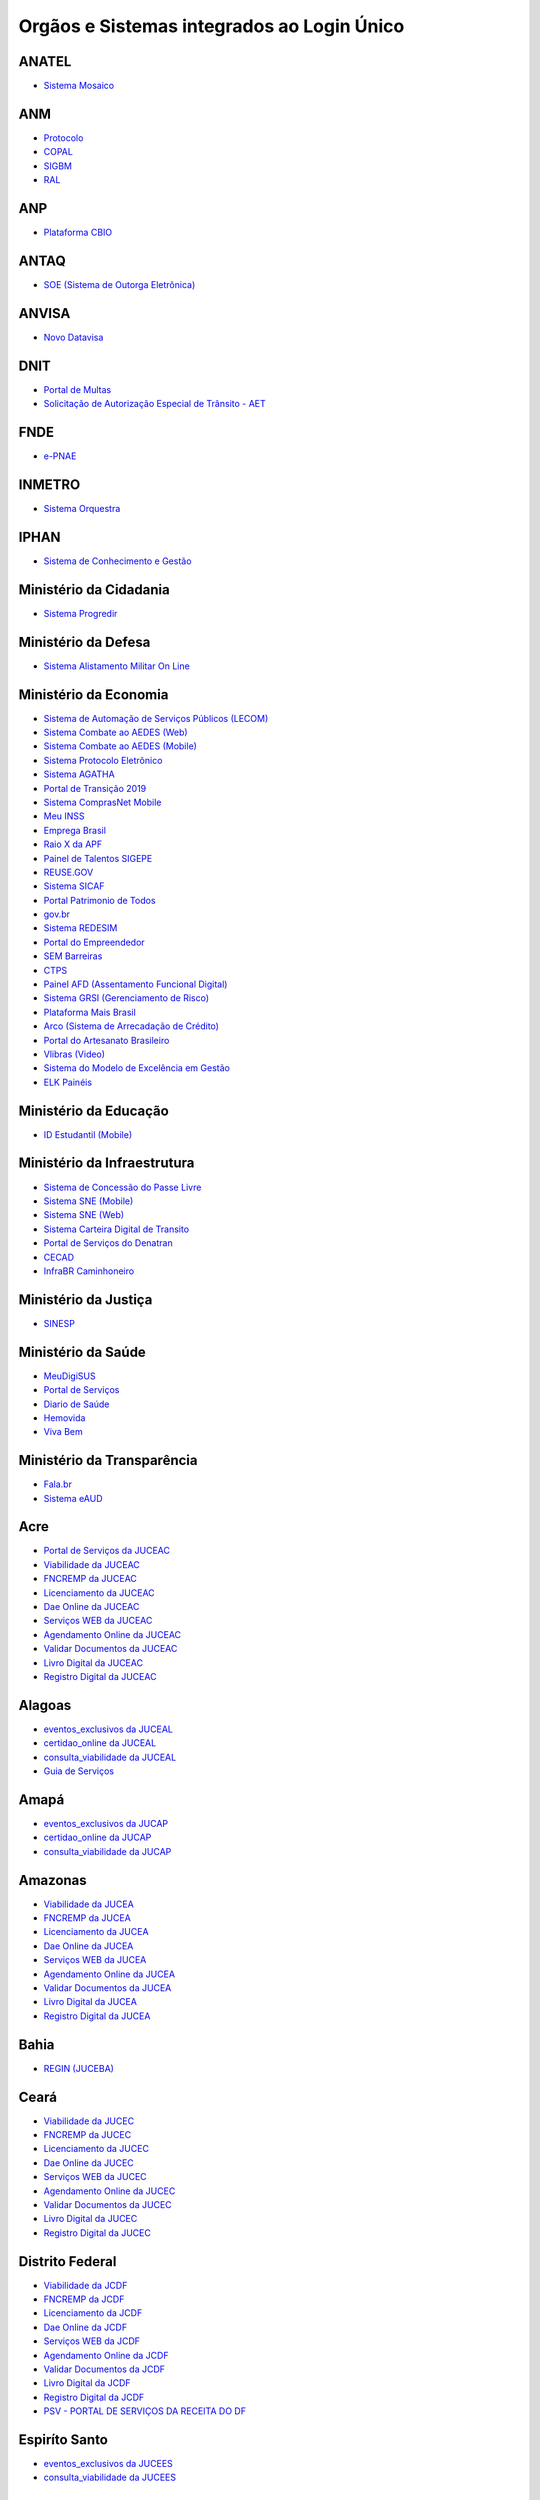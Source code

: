 ﻿Orgãos e Sistemas integrados ao Login Único 
===========================================

ANATEL
------

- `Sistema Mosaico`_ |site externo|

ANM
---

- `Protocolo`_ |site externo| 
- `COPAL`_ |site externo|
- `SIGBM`_ |site externo|
- `RAL`_ |site externo|

ANP
---

- `Plataforma CBIO`_ |site externo|

ANTAQ
-----

- `SOE (Sistema de Outorga Eletrônica)`_ |site externo|

ANVISA
------

- `Novo Datavisa`_ |site externo|

DNIT
----

- `Portal de Multas`_ |site externo|
- `Solicitação de Autorização Especial de Trânsito - AET`_ |site externo| 

FNDE
----

- `e-PNAE`_ |site externo|

INMETRO
-------

- `Sistema Orquestra`_ |site externo|

IPHAN
-----

- `Sistema de Conhecimento e Gestão`_ |site externo|

Ministério da Cidadania
-----------------------

- `Sistema Progredir`_ |site externo|

Ministério da Defesa
--------------------

- `Sistema Alistamento Militar On Line`_ |site externo|

Ministério da Economia
----------------------

- `Sistema de Automação de Serviços Públicos (LECOM)`_ |site externo|
- `Sistema Combate ao AEDES (Web)`_ |site externo|
- `Sistema Combate ao AEDES (Mobile)`_ |site externo|
- `Sistema Protocolo Eletrônico`_ |site externo|
- `Sistema AGATHA`_ |site externo|
- `Portal de Transição 2019`_ |site externo|
- `Sistema ComprasNet Mobile`_ |site externo|
- `Meu INSS`_ |site externo|
- `Emprega Brasil`_ |site externo|
- `Raio X da APF`_ |site externo|
- `Painel de Talentos SIGEPE`_ |site externo|
- `REUSE.GOV`_ |site externo|
- `Sistema SICAF`_ |site externo|
- `Portal Patrimonio de Todos`_ |site externo|
- `gov.br`_ |site externo|
- `Sistema REDESIM`_ |site externo|
- `Portal do Empreendedor`_  |site externo|
- `SEM Barreiras`_ |site externo|
- `CTPS`_ |site externo|
- `Painel AFD (Assentamento Funcional Digital)`_ |site externo|
- `Sistema GRSI (Gerenciamento de Risco)`_ |site externo|
- `Plataforma Mais Brasil`_ |site externo|
- `Arco (Sistema de Arrecadação de Crédito)`_ |site externo|
- `Portal do Artesanato Brasileiro`_ |site externo|
- `Vlibras (Video)`_ |site externo|
- `Sistema do Modelo de Excelência em Gestão`_ |site externo|
- `ELK Painéis`_ |site externo|

Ministério da Educação
----------------------

- `ID Estudantil (Mobile)`_ |site externo|

Ministério da Infraestrutura
----------------------------

- `Sistema de Concessão do Passe Livre`_ |site externo|
- `Sistema SNE  (Mobile)`_ |site externo|
- `Sistema SNE (Web)`_ |site externo|
- `Sistema Carteira Digital de Transito`_ |site externo|
- `Portal de Serviços do Denatran`_ |site externo|
- `CECAD`_ |site externo|
- `InfraBR Caminhoneiro`_ |site externo|
.. - `SGA (Sistema de Agenda)`_ |site externo|

Ministério da Justiça
---------------------

- `SINESP`_ |site externo|

Ministério da Saúde
-------------------

- `MeuDigiSUS`_ |site externo|
- `Portal de Serviços`_ |site externo|
- `Diario de Saúde`_ |site externo|
- `Hemovida`_ |site externo|
- `Viva Bem`_ |site externo|

Ministério da Transparência
---------------------------

- `Fala.br`_ |site externo|
- `Sistema eAUD`_ |site externo|

Acre
--------------

- `Portal de Serviços da JUCEAC`_ |site externo| 
- `Viabilidade da JUCEAC`_ |site externo|
- `FNCREMP da JUCEAC`_ |site externo|
- `Licenciamento da JUCEAC`_ |site externo|
- `Dae Online da JUCEAC`_ |site externo|
- `Serviços WEB da JUCEAC`_ |site externo|
- `Agendamento Online da JUCEAC`_ |site externo|
- `Validar Documentos da JUCEAC`_ |site externo|
- `Livro Digital da JUCEAC`_ |site externo|
- `Registro Digital da JUCEAC`_ |site externo|

Alagoas
-----------------

- `eventos_exclusivos da JUCEAL`_ |site externo|
- `certidao_online da JUCEAL`_ |site externo|
- `consulta_viabilidade da JUCEAL`_ |site externo|
- `Guia de Serviços`_ |site externo|

Amapá
---------------

- `eventos_exclusivos da JUCAP`_ |site externo|
- `certidao_online da JUCAP`_ |site externo|
- `consulta_viabilidade da JUCAP`_ |site externo| 

Amazonas
------------------

- `Viabilidade da JUCEA`_ |site externo|
- `FNCREMP da JUCEA`_ |site externo|
- `Licenciamento da JUCEA`_ |site externo|
- `Dae Online da JUCEA`_ |site externo|
- `Serviços WEB da JUCEA`_ |site externo|
- `Agendamento Online da JUCEA`_ |site externo|
- `Validar Documentos da JUCEA`_ |site externo|
- `Livro Digital da JUCEA`_ |site externo|
- `Registro Digital da JUCEA`_ |site externo|

Bahia
---------------

- `REGIN (JUCEBA)`_ |site externo| 

Ceará
---------------

- `Viabilidade da JUCEC`_ |site externo|
- `FNCREMP da JUCEC`_ |site externo|
- `Licenciamento da JUCEC`_ |site externo|
- `Dae Online da JUCEC`_ |site externo|
- `Serviços WEB da JUCEC`_ |site externo|
- `Agendamento Online da JUCEC`_ |site externo|
- `Validar Documentos da JUCEC`_ |site externo|
- `Livro Digital da JUCEC`_ |site externo|
- `Registro Digital da JUCEC`_ |site externo|

Distrito Federal
--------------------------

- `Viabilidade da JCDF`_ |site externo|
- `FNCREMP da JCDF`_ |site externo|
- `Licenciamento da JCDF`_ |site externo|
- `Dae Online da JCDF`_ |site externo|
- `Serviços WEB da JCDF`_ |site externo|
- `Agendamento Online da JCDF`_ |site externo|
- `Validar Documentos da JCDF`_ |site externo|
- `Livro Digital da JCDF`_ |site externo|
- `Registro Digital da JCDF`_ |site externo|
- `PSV - PORTAL DE SERVIÇOS DA  RECEITA DO DF`_ |site externo|	

Espiríto Santo
------------------------

- `eventos_exclusivos da JUCEES`_ |site externo|
- `consulta_viabilidade da JUCEES`_ |site externo|

Goias
---------------

- `eventos_exclusivos da JUCEG`_ |site externo|
- `consulta_viabilidade da JUCEG`_ |site externo|  

Maranhão
------------------

- `eventos_exclusivos da JUCEMA`_ |site externo|
- `certidao_online da JUCEMA`_ |site externo|
- `consulta_viabilidade da JUCEMA`_ |site externo| 

Mato Grosso
---------------------

- `Viabilidade da JUCEMAT`_ |site externo|
- `FNCREMP da JUCEMAT`_ |site externo|
- `Licenciamento da JUCEMAT`_ |site externo|
- `Dae Online da JUCEMAT`_ |site externo|
- `Serviços WEB da JUCEMAT`_ |site externo|
- `Agendamento Online da JUCEMAT`_ |site externo|
- `Validar Documentos da JUCEMAT`_ |site externo|
- `Livro Digital da JUCEMAT`_ |site externo|
- `Registro Digital da JUCEMAT`_ |site externo|

Mato Grosso do Sul
----------------------------

- `Viabilidade da JUCEMS`_ |site externo|
- `FNCREMP da JUCEMS`_ |site externo|
- `Licenciamento da JUCEMS`_ |site externo|
- `Dae Online da JUCEMS`_ |site externo|
- `Serviços WEB da JUCEMS`_ |site externo|
- `Agendamento Online da JUCEMS`_ |site externo|
- `Validar Documentos da JUCEMS`_ |site externo|
- `Livro Digital da JUCEMS`_ |site externo|
- `Registro Digital da JUCEMS`_ |site externo|

Minas Gerais
----------------------

- `Aplicativo MG app`_ |site externo|   
- `Sistema de Segurança Corporativo`_ |site externo|
- `Portal de Serviços da JUCEMG`_ |site externo| 
- `Viabilidade da JUCEMG`_ |site externo|
- `FNCREMP da JUCEMG`_ |site externo|
- `Licenciamento da JUCEMG`_ |site externo|
- `Dae Online da JUCEMG`_ |site externo|
- `Serviços WEB da JUCEMG`_ |site externo|
- `Agendamento Online da JUCEMG`_ |site externo|
- `Validar Documentos da JUCEMG`_ |site externo|
- `Livro Digital da JUCEMG`_ |site externo|
- `Registro Digital da JUCEMG`_ |site externo|

Pará
--------------

- `REGIN (JUCEPA)`_ |site externo| 

Paraíba
-----------------

- `eventos_exclusivos da JUCEPB`_ |site externo|
- `certidao_online da JUCEPB`_ |site externo|
- `consulta_viabilidade da JUCEPB`_ |site externo|

Paraná
-----------------

- `eventos_exclusivos da JUCEPAR`_ |site externo|
- `consulta_viabilidade da JUCEPAR`_ |site externo|

Pernambuco
--------------------

- `REGIN (JUCEPE)`_ |site externo| 

Piauí
--------------------

- `eventos_exclusivos da JUCEPI`_ |site externo|
- `certidao_online da JUCEPI`_ |site externo|
- `consulta_viabilidade da JUCEPI`_ |site externo| 

Rio de Janeiro 
------------------------

- `REGIN (RCPJ)`_ |site externo|
- `Portal JUCERJA`_ |site externo|

Rio Grande do Sul 
---------------------------

- `Viabilidade da JUCISRS`_ |site externo|
- `FNCREMP da JUCISRS`_ |site externo|
- `Licenciamento da JUCISRS`_ |site externo|
- `Dae Online da JUCISRS`_ |site externo|
- `Serviços WEB da JUCISRS`_ |site externo|
- `Agendamento Online da JUCISRS`_ |site externo|
- `Validar Documentos da JUCISRS`_ |site externo|
- `Livro Digital da JUCISRS`_ |site externo|
- `Registro Digital da JUCISRS`_ |site externo|
- `Acesso Poa`_ |site externo|
- `Login Cidadão`_ |site externo|

Rio Grande do Norte
-----------------------------

- `eventos_exclusivos da JUCERN`_ |site externo|
- `certidao_online da JUCERN`_ |site externo|
- `consulta_viabilidade da JUCERN`_ |site externo|

Rondônia
-------------------

- `eventos_exclusivos da JUCER`_ |site externo|
- `certidao_online da JUCER`_ |site externo|
- `consulta_viabilidade da JUCER`_ |site externo|

Roraima 
-----------------

- `Viabilidade da JUCERR`_ |site externo|
- `FNCREMP da JUCERR`_ |site externo|
- `Licenciamento da JUCERR`_ |site externo|
- `Dae Online da JUCERR`_ |site externo|
- `Serviços WEB da JUCERR`_ |site externo|
- `Agendamento Online da JUCERR`_ |site externo|
- `Validar Documentos da JUCERR`_ |site externo|
- `Livro Digital da JUCERR`_ |site externo|
- `Registro Digital da JUCERR`_ |site externo|

Santa Catarina
---------------------

- `Sistema ADM (Município de Blumenau)`_ |site externo|
- `ESIC (Município de Blumenau)`_ |site externo|
- `REGIN (JUCESC)`_ |site externo|
- `SC Digital`_ |site externo|
- `CIGA Coletor`_ |site externo|

São Paulo
---------

- `Portal Integrador RedesimSP`_ |site externo|
- `RLE - Sistema de Registro e Licenciamento de Empresas`_ |site externo|    

Sergipe
-----------------

- `eventos_exclusivos da JUCESE`_ |site externo|
- `certidao_online da JUCESE`_ |site externo|
- `consulta_viabilidade da JUCESE`_ |site externo| 

Tocantins
-------------------

- `eventos_exclusivos da JUCETINS`_ |site externo|
- `certidao_online da JUCETINS`_ |site externo|
- `consulta_viabilidade da JUCETINS`_ |site externo|

.. |site externo| image:: _images/site-ext.gif

.. _`Sistema de Automação de Serviços Públicos (LECOM)` : https://gov.br
.. _`Sistema Combate ao AEDES (Web)` : https://aedes.sigelu.com/login
.. _`Sistema Combate ao AEDES (Mobile)` : https://play.google.com/store/apps/details?id=com.sigelu.aedes.mobile&hl=pt
.. _`Sistema Protocolo Eletrônico` : https://protocolo.planejamento.gov.br/protocolo/login
.. _`Sistema AGATHA` : https://agatha.planejamento.gov.br/
.. _`Portal de Transição 2019` : https://transicao2019.planejamento.gov.br/transicao/login.jsp
.. _`Sistema ComprasNet Mobile` : https://play.google.com/store/apps/details?id=br.gov.serpro.comprasNetMobile
.. _`Meu INSS` : https://meu.inss.gov.br/central/#/
.. _`Emprega Brasil` : https://servicos.mte.gov.br/#/loginfailed/redirect=
.. _`Raio X da APF` : https://raiox.economia.gov.br/login.jsp
.. _`Painel de Talentos SIGEPE` : https://painelbancodetalentos.economia.gov.br/banco-talentos/login.jsp
.. _`REUSE.GOV` : https://www.reusegov.br
.. _`Sistema SICAF` : https://www3.comprasnet.gov.br/sicaf-web/index.jsf
.. _`Portal Patrimonio de Todos` : http://www.patrimoniodetodos.gov.br/
.. _`gov.br` : https://gov.br
.. _`Sistema REDESIM` : https://www.redesim.gov.br/
.. _`Portal do Empreendedor` : http://www.portaldoempreendedor.gov.br
.. _`SEM Barreiras` : https://www.sembarreiras.gov.br/login/
.. _`CTPS` : https://play.google.com/store/apps/details?id=br.gov.dataprev.carteiradigital&hl=pt_BR
.. _`Painel AFD (Assentamento Funcional Digital)` : https://painelafd.economia.gov.br/afd/login.jsp
.. _`Sistema GRSI (Gerenciamento de Risco)` : https://grsi.planejamento.gov.br/ 
.. _`Plataforma Mais Brasil` : https://portal.plataformamaisbrasil.gov.br/maisbrasil-portal-frontend/
.. _`Arco (Sistema de Arrecadação de Crédito)`: http://arco.economia.gov.br/
.. _`Portal do Artesanato Brasileiro` : http://www.artesanatobrasileiro.gov.br/acesso
.. _`Vlibras (Video)`: http://video.vlibras.gov.br
.. _`Sistema do Modelo de Excelência em Gestão` : https://smeg.economia.gov.br/
.. _`ELK Painéis` : https://paineis.pesquisa.gov.br/

.. _`ID Estudantil (Mobile)` : https://play.google.com/store/apps/details?id=br.gov.mec.idestudantil

.. _`Fala.br` : https://sistema.ouvidorias.gov.br/publico/Manifestacao/RegistrarManifestacao.aspx?ReturnUrl=%2f
.. _`Sistema eAUD` : https://eaud.cgu.gov.br/

.. _`Sistema de Concessão do Passe Livre` : https://passelivre.transportes.gov.br/spl/login.html

.. _`Sistema Alistamento Militar On Line` : https://www.alistamento.eb.mil.br/login.action

.. _`Sistema ADM (Município de Blumenau)` : http://www.blumenau.sc.gov.br/carteiradigital/wwpbaseobjects.acessosenior.aspx
.. _`ESIC (Município de Blumenau)` : https://www.blumenau.sc.gov.br/esic/esic.autenticacao.aspx
.. _`REGIN (JUCESC)` : http://regin.jucesc.sc.gov.br/portalregin/home/lancadorservicos?uf=SC
.. _`SC Digital` : https://www.sc.gov.br/servicos/
.. _`CIGA Coletor` : https://coletor.ciga.sc.gov.br/

.. _`Sistema de Conhecimento e Gestão` : http://sicg.iphan.gov.br/sicg/login

.. _`Sistema Mosaico`: http://sistemashm.anatel.gov.br/se/

.. _`Sistema Progredir` : https://play.google.com/store/apps/details?id=br.gov.mds.progredir

.. _`Sistema SNE  (Mobile)` : https://play.google.com/store/apps/details?id=br.gov.serpro.denatran.sne&hl=pt_BR
.. _`Sistema SNE (Web)`:  https://sne.denatran.serpro.gov.br/#/
.. _`Sistema Carteira Digital de Transito` : https://play.google.com/store/apps/details?id=br.gov.serpro.cnhe&hl=pt_BR 
.. _`CECAD`: https://aplicacoes.mds.gov.br/sagi/cecad20/
.. _`InfraBR Caminhoneiro` : https://infrabr.infraestrutura.gov.br
.. _`Portal de Serviços do Denatran` : https://portalservicos.denatran.serpro.gov.br/#/
.. _`SGA (Sistema de Agenda)` : https://sga.infraestrutura.gov.br/


.. _`Protocolo` : https://app.dnpm.gov.br/SCA/
.. _`COPAL` : https://app.dnpm.gov.br/Copal/Login?ReturnUrl=%2fCopal
.. _`SIGBM` : https://app.dnpm.gov.br/SCA/Site/Login.aspx?ReturnUrl=%2fSIGBM%2f 
.. _`RAL` : https://ralweb.dnpm.gov.br/SCA/Site/Login.aspx?ReturnUrl=%2fRAL%2fSite%2fDeclaracoes%2fAbrirRal.aspx

.. _`Plataforma CBIO` : https://plataformacbio.serpro.gov.br/plataformacbio/login.aspx

.. _`SOE (Sistema de Outorga Eletrônica)` : https://soe.antaq.gov.br/sso/requirement/login?service=https%3A%2F%2Fsoe.antaq.gov.br%2Frequirement%2F

.. _`Novo Datavisa` : https://avisa.serpro.gov.br/


.. _`Portal de Multas` : http://servicos.dnit.gov.br/multas/Login?ReturnUrl=%2Fmultas%2F
.. _`Solicitação de Autorização Especial de Trânsito - AET` : https://siaet.dnit.gov.br/

.. _`Aplicativo MG app`:  https://play.google.com/store/apps/details?id=br.gov.prodemge.projetosocialminas&hl=pt_BR
.. _`Sistema de Segurança Corporativo` : https://cidadao.mg.gov.br/#/login
.. _`Portal de Serviços da JUCEMG` : https://portalservicos.jucemg.mg.gov.br/auth/realms/Portalservicos/protocol/openid-connect/auth?response_type=code&client_id=portalexterno&redirect_uri=http%3A%2F%2Fportalservicos.jucemg.mg.gov.br%2FPortal%2Fpages%2Fprincipal.jsf&state=61275%2Fcd3242f7-712f-4e1c-b737-777afc320e24&login=true
.. _`Viabilidade da JUCEMG` : https://portalservicos.jucemg.mg.gov.br/auth/realms/Portalservicos/protocol/openid-connect/auth?response_type=code&client_id=portalexterno&redirect_uri=http%3A%2F%2Fportalservicos.jucemg.mg.gov.br%2FPortal%2Fpages%2Fprincipal.jsf&state=61275%2Fcd3242f7-712f-4e1c-b737-777afc320e24&login=true
.. _`FNCREMP da JUCEMG` : https://portalservicos.jucemg.mg.gov.br/auth/realms/Portalservicos/protocol/openid-connect/auth?response_type=code&client_id=portalexterno&redirect_uri=http%3A%2F%2Fportalservicos.jucemg.mg.gov.br%2FPortal%2Fpages%2Fprincipal.jsf&state=61275%2Fcd3242f7-712f-4e1c-b737-777afc320e24&login=true
.. _`Licenciamento da JUCEMG` : https://portalservicos.jucemg.mg.gov.br/auth/realms/Portalservicos/protocol/openid-connect/auth?response_type=code&client_id=portalexterno&redirect_uri=http%3A%2F%2Fportalservicos.jucemg.mg.gov.br%2FPortal%2Fpages%2Fprincipal.jsf&state=61275%2Fcd3242f7-712f-4e1c-b737-777afc320e24&login=true
.. _`Dae Online da JUCEMG` : https://portalservicos.jucemg.mg.gov.br/auth/realms/Portalservicos/protocol/openid-connect/auth?response_type=code&client_id=portalexterno&redirect_uri=http%3A%2F%2Fportalservicos.jucemg.mg.gov.br%2FPortal%2Fpages%2Fprincipal.jsf&state=61275%2Fcd3242f7-712f-4e1c-b737-777afc320e24&login=true
.. _`Serviços WEB da JUCEMG` : https://portalservicos.jucemg.mg.gov.br/auth/realms/Portalservicos/protocol/openid-connect/auth?response_type=code&client_id=portalexterno&redirect_uri=http%3A%2F%2Fportalservicos.jucemg.mg.gov.br%2FPortal%2Fpages%2Fprincipal.jsf&state=61275%2Fcd3242f7-712f-4e1c-b737-777afc320e24&login=true
.. _`Agendamento Online da JUCEMG` : https://portalservicos.jucemg.mg.gov.br/auth/realms/Portalservicos/protocol/openid-connect/auth?response_type=code&client_id=portalexterno&redirect_uri=http%3A%2F%2Fportalservicos.jucemg.mg.gov.br%2FPortal%2Fpages%2Fprincipal.jsf&state=61275%2Fcd3242f7-712f-4e1c-b737-777afc320e24&login=true
.. _`Validar Documentos da JUCEMG` : https://portalservicos.jucemg.mg.gov.br/auth/realms/Portalservicos/protocol/openid-connect/auth?response_type=code&client_id=portalexterno&redirect_uri=http%3A%2F%2Fportalservicos.jucemg.mg.gov.br%2FPortal%2Fpages%2Fprincipal.jsf&state=61275%2Fcd3242f7-712f-4e1c-b737-777afc320e24&login=true
.. _`Livro Digital da JUCEMG` : https://portalservicos.jucemg.mg.gov.br/auth/realms/Portalservicos/protocol/openid-connect/auth?response_type=code&client_id=portalexterno&redirect_uri=http%3A%2F%2Fportalservicos.jucemg.mg.gov.br%2FPortal%2Fpages%2Fprincipal.jsf&state=61275%2Fcd3242f7-712f-4e1c-b737-777afc320e24&login=true
.. _`Registro Digital da JUCEMG` : https://portalservicos.jucemg.mg.gov.br/auth/realms/Portalservicos/protocol/openid-connect/auth?response_type=code&client_id=portalexterno&redirect_uri=http%3A%2F%2Fportalservicos.jucemg.mg.gov.br%2FPortal%2Fpages%2Fprincipal.jsf&state=61275%2Fcd3242f7-712f-4e1c-b737-777afc320e24&login=true

.. _`e-PNAE` : https://play.google.com/store/apps/details?id=br.gov.fnde.epnae

.. _`MeuDigiSUS` : https://play.google.com/store/apps/details?id=br.gov.datasus.cnsdigital&hl=pt_BR
.. _`Portal de Serviços` : https://servicos-datasus.saude.gov.br
.. _`Diario de Saúde` : https://play.google.com/store/apps/details?id=br.gov.datasus.guardioes&hl=pt_br
.. _`Hemovida`: https://play.google.com/store/apps/details?id=br.gov.datasus.hemovida&hl=pt_BR
.. _`Viva Bem`: https://play.google.com/store/apps/details?id=br.gov.datasus.vivabem&hl=pt_BR 


.. _`REGIN (JUCEBA)` : http://regin.juceb.ba.gov.br/RequerimentoUniversal/NovoLogin.aspx

.. _`REGIN (RCPJ)` : http://registro.rcpj-rj.com.br/regin/viabilidadeopcaov4.aspx?
.. _`Portal JUCERJA` : https://www.jucerja.rj.gov.br/

.. _`REGIN (JUCEPE)` : http://redesim.jucepe.pe.gov.br/regin.pe/viabilidadeopcaov4.aspx

.. _`REGIN (JUCEPA)` : http://regin.jucepa.pa.gov.br/RequerimentoUniversal/NovoLogin.aspx

.. _`SINESP` : https://seguranca.sinesp.gov.br/sinesp-cadastros/public/precadastro_envio_link.jsf

.. _`Portal de Serviços da JUCEA` : http://portalservicos.jucea.am.gov.br/auth/realms/Portalservicos/protocol/openid-connect/auth?response_type=code&client_id=portalexterno&redirect_uri=http%3A%2F%2Fportalservicos.jucea.am.gov.br%2FPortal%2Fpages%2Fprincipal.jsf&state=88621%2F1d8aa82b-0c1e-44ad-b141-bd70979524bb&login=true
.. _`Viabilidade da JUCEA` : http://portalservicos.jucea.am.gov.br/auth/realms/Portalservicos/protocol/openid-connect/auth?response_type=code&client_id=portalexterno&redirect_uri=http%3A%2F%2Fportalservicos.jucea.am.gov.br%2FPortal%2Fpages%2Fprincipal.jsf&state=88621%2F1d8aa82b-0c1e-44ad-b141-bd70979524bb&login=true
.. _`FNCREMP da JUCEA` : http://portalservicos.jucea.am.gov.br/auth/realms/Portalservicos/protocol/openid-connect/auth?response_type=code&client_id=portalexterno&redirect_uri=http%3A%2F%2Fportalservicos.jucea.am.gov.br%2FPortal%2Fpages%2Fprincipal.jsf&state=88621%2F1d8aa82b-0c1e-44ad-b141-bd70979524bb&login=true
.. _`Licenciamento da JUCEA` : http://portalservicos.jucea.am.gov.br/auth/realms/Portalservicos/protocol/openid-connect/auth?response_type=code&client_id=portalexterno&redirect_uri=http%3A%2F%2Fportalservicos.jucea.am.gov.br%2FPortal%2Fpages%2Fprincipal.jsf&state=88621%2F1d8aa82b-0c1e-44ad-b141-bd70979524bb&login=true
.. _`Dae Online da JUCEA` : http://portalservicos.jucea.am.gov.br/auth/realms/Portalservicos/protocol/openid-connect/auth?response_type=code&client_id=portalexterno&redirect_uri=http%3A%2F%2Fportalservicos.jucea.am.gov.br%2FPortal%2Fpages%2Fprincipal.jsf&state=88621%2F1d8aa82b-0c1e-44ad-b141-bd70979524bb&login=true
.. _`Serviços WEB da JUCEA` : http://portalservicos.jucea.am.gov.br/auth/realms/Portalservicos/protocol/openid-connect/auth?response_type=code&client_id=portalexterno&redirect_uri=http%3A%2F%2Fportalservicos.jucea.am.gov.br%2FPortal%2Fpages%2Fprincipal.jsf&state=88621%2F1d8aa82b-0c1e-44ad-b141-bd70979524bb&login=true
.. _`Agendamento Online da JUCEA` : http://portalservicos.jucea.am.gov.br/auth/realms/Portalservicos/protocol/openid-connect/auth?response_type=code&client_id=portalexterno&redirect_uri=http%3A%2F%2Fportalservicos.jucea.am.gov.br%2FPortal%2Fpages%2Fprincipal.jsf&state=88621%2F1d8aa82b-0c1e-44ad-b141-bd70979524bb&login=true
.. _`Validar Documentos da JUCEA` : http://portalservicos.jucea.am.gov.br/auth/realms/Portalservicos/protocol/openid-connect/auth?response_type=code&client_id=portalexterno&redirect_uri=http%3A%2F%2Fportalservicos.jucea.am.gov.br%2FPortal%2Fpages%2Fprincipal.jsf&state=88621%2F1d8aa82b-0c1e-44ad-b141-bd70979524bb&login=true
.. _`Livro Digital da JUCEA` : http://portalservicos.jucea.am.gov.br/auth/realms/Portalservicos/protocol/openid-connect/auth?response_type=code&client_id=portalexterno&redirect_uri=http%3A%2F%2Fportalservicos.jucea.am.gov.br%2FPortal%2Fpages%2Fprincipal.jsf&state=88621%2F1d8aa82b-0c1e-44ad-b141-bd70979524bb&login=true
.. _`Registro Digital da JUCEA` : http://portalservicos.jucea.am.gov.br/auth/realms/Portalservicos/protocol/openid-connect/auth?response_type=code&client_id=portalexterno&redirect_uri=http%3A%2F%2Fportalservicos.jucea.am.gov.br%2FPortal%2Fpages%2Fprincipal.jsf&state=88621%2F1d8aa82b-0c1e-44ad-b141-bd70979524bb&login=true

.. _`Portal de Serviços da JCDF` : http://portalservicos.jcdf.mdic.gov.br/auth/realms/Portalservicos/protocol/openid-connect/auth?response_type=code&client_id=portalexterno&redirect_uri=http%3A%2F%2Fportalservicos.jcdf.mdic.gov.br%2FPortal%2Fpages%2Fprincipal.jsf&state=6731%2Fd81fcfb7-309a-440b-9253-211daa11a235&login=true
.. _`Viabilidade da JCDF` : http://portalservicos.jcdf.mdic.gov.br/auth/realms/Portalservicos/protocol/openid-connect/auth?response_type=code&client_id=portalexterno&redirect_uri=http%3A%2F%2Fportalservicos.jcdf.mdic.gov.br%2FPortal%2Fpages%2Fprincipal.jsf&state=6731%2Fd81fcfb7-309a-440b-9253-211daa11a235&login=true
.. _`FNCREMP da JCDF` : http://portalservicos.jcdf.mdic.gov.br/auth/realms/Portalservicos/protocol/openid-connect/auth?response_type=code&client_id=portalexterno&redirect_uri=http%3A%2F%2Fportalservicos.jcdf.mdic.gov.br%2FPortal%2Fpages%2Fprincipal.jsf&state=6731%2Fd81fcfb7-309a-440b-9253-211daa11a235&login=true
.. _`Licenciamento da JCDF` : http://portalservicos.jcdf.mdic.gov.br/auth/realms/Portalservicos/protocol/openid-connect/auth?response_type=code&client_id=portalexterno&redirect_uri=http%3A%2F%2Fportalservicos.jcdf.mdic.gov.br%2FPortal%2Fpages%2Fprincipal.jsf&state=6731%2Fd81fcfb7-309a-440b-9253-211daa11a235&login=true
.. _`Dae Online da JCDF` : http://portalservicos.jcdf.mdic.gov.br/auth/realms/Portalservicos/protocol/openid-connect/auth?response_type=code&client_id=portalexterno&redirect_uri=http%3A%2F%2Fportalservicos.jcdf.mdic.gov.br%2FPortal%2Fpages%2Fprincipal.jsf&state=6731%2Fd81fcfb7-309a-440b-9253-211daa11a235&login=true
.. _`Serviços WEB da JCDF` : http://portalservicos.jcdf.mdic.gov.br/auth/realms/Portalservicos/protocol/openid-connect/auth?response_type=code&client_id=portalexterno&redirect_uri=http%3A%2F%2Fportalservicos.jcdf.mdic.gov.br%2FPortal%2Fpages%2Fprincipal.jsf&state=6731%2Fd81fcfb7-309a-440b-9253-211daa11a235&login=true
.. _`Agendamento Online da JCDF` : http://portalservicos.jcdf.mdic.gov.br/auth/realms/Portalservicos/protocol/openid-connect/auth?response_type=code&client_id=portalexterno&redirect_uri=http%3A%2F%2Fportalservicos.jcdf.mdic.gov.br%2FPortal%2Fpages%2Fprincipal.jsf&state=6731%2Fd81fcfb7-309a-440b-9253-211daa11a235&login=true
.. _`Validar Documentos da JCDF` : http://portalservicos.jcdf.mdic.gov.br/auth/realms/Portalservicos/protocol/openid-connect/auth?response_type=code&client_id=portalexterno&redirect_uri=http%3A%2F%2Fportalservicos.jcdf.mdic.gov.br%2FPortal%2Fpages%2Fprincipal.jsf&state=6731%2Fd81fcfb7-309a-440b-9253-211daa11a235&login=true
.. _`Livro Digital da JCDF` : http://portalservicos.jcdf.mdic.gov.br/auth/realms/Portalservicos/protocol/openid-connect/auth?response_type=code&client_id=portalexterno&redirect_uri=http%3A%2F%2Fportalservicos.jcdf.mdic.gov.br%2FPortal%2Fpages%2Fprincipal.jsf&state=6731%2Fd81fcfb7-309a-440b-9253-211daa11a235&login=true
.. _`Registro Digital da JCDF` : http://portalservicos.jcdf.mdic.gov.br/auth/realms/Portalservicos/protocol/openid-connect/auth?response_type=code&client_id=portalexterno&redirect_uri=http%3A%2F%2Fportalservicos.jcdf.mdic.gov.br%2FPortal%2Fpages%2Fprincipal.jsf&state=6731%2Fd81fcfb7-309a-440b-9253-211daa11a235&login=true
.. _`PSV - PORTAL DE SERVIÇOS DA  RECEITA DO DF` : https://ww2.receita.fazenda.df.gov.br/Account/Login


.. _`Portal de Serviços da JUCEC` : http://portalservicos.jucec.ce.gov.br/auth/realms/Portal_Servicos/protocol/openid-connect/auth?response_type=code&client_id=portalexterno&redirect_uri=http%3A%2F%2Fportalservicos.jucec.ce.gov.br%2FPortal%2Fpages%2Fprincipal.jsf&state=61813%2F55c35c76-b7e5-4bf8-a9dd-74bc00ad58b6&login=true
.. _`Viabilidade da JUCEC` : http://portalservicos.jucec.ce.gov.br/auth/realms/Portal_Servicos/protocol/openid-connect/auth?response_type=code&client_id=portalexterno&redirect_uri=http%3A%2F%2Fportalservicos.jucec.ce.gov.br%2FPortal%2Fpages%2Fprincipal.jsf&state=61813%2F55c35c76-b7e5-4bf8-a9dd-74bc00ad58b6&login=true
.. _`FNCREMP da JUCEC` : http://portalservicos.jucec.ce.gov.br/auth/realms/Portal_Servicos/protocol/openid-connect/auth?response_type=code&client_id=portalexterno&redirect_uri=http%3A%2F%2Fportalservicos.jucec.ce.gov.br%2FPortal%2Fpages%2Fprincipal.jsf&state=61813%2F55c35c76-b7e5-4bf8-a9dd-74bc00ad58b6&login=true
.. _`Licenciamento da JUCEC` : http://portalservicos.jucec.ce.gov.br/auth/realms/Portal_Servicos/protocol/openid-connect/auth?response_type=code&client_id=portalexterno&redirect_uri=http%3A%2F%2Fportalservicos.jucec.ce.gov.br%2FPortal%2Fpages%2Fprincipal.jsf&state=61813%2F55c35c76-b7e5-4bf8-a9dd-74bc00ad58b6&login=true
.. _`Dae Online da JUCEC` : http://portalservicos.jucec.ce.gov.br/auth/realms/Portal_Servicos/protocol/openid-connect/auth?response_type=code&client_id=portalexterno&redirect_uri=http%3A%2F%2Fportalservicos.jucec.ce.gov.br%2FPortal%2Fpages%2Fprincipal.jsf&state=61813%2F55c35c76-b7e5-4bf8-a9dd-74bc00ad58b6&login=true
.. _`Serviços WEB da JUCEC` : http://portalservicos.jucec.ce.gov.br/auth/realms/Portal_Servicos/protocol/openid-connect/auth?response_type=code&client_id=portalexterno&redirect_uri=http%3A%2F%2Fportalservicos.jucec.ce.gov.br%2FPortal%2Fpages%2Fprincipal.jsf&state=61813%2F55c35c76-b7e5-4bf8-a9dd-74bc00ad58b6&login=true
.. _`Agendamento Online da JUCEC` : http://portalservicos.jucec.ce.gov.br/auth/realms/Portal_Servicos/protocol/openid-connect/auth?response_type=code&client_id=portalexterno&redirect_uri=http%3A%2F%2Fportalservicos.jucec.ce.gov.br%2FPortal%2Fpages%2Fprincipal.jsf&state=61813%2F55c35c76-b7e5-4bf8-a9dd-74bc00ad58b6&login=true
.. _`Validar Documentos da JUCEC` : http://portalservicos.jucec.ce.gov.br/auth/realms/Portal_Servicos/protocol/openid-connect/auth?response_type=code&client_id=portalexterno&redirect_uri=http%3A%2F%2Fportalservicos.jucec.ce.gov.br%2FPortal%2Fpages%2Fprincipal.jsf&state=61813%2F55c35c76-b7e5-4bf8-a9dd-74bc00ad58b6&login=true
.. _`Livro Digital da JUCEC` : http://portalservicos.jucec.ce.gov.br/auth/realms/Portal_Servicos/protocol/openid-connect/auth?response_type=code&client_id=portalexterno&redirect_uri=http%3A%2F%2Fportalservicos.jucec.ce.gov.br%2FPortal%2Fpages%2Fprincipal.jsf&state=61813%2F55c35c76-b7e5-4bf8-a9dd-74bc00ad58b6&login=true
.. _`Registro Digital da JUCEC` : http://portalservicos.jucec.ce.gov.br/auth/realms/Portal_Servicos/protocol/openid-connect/auth?response_type=code&client_id=portalexterno&redirect_uri=http%3A%2F%2Fportalservicos.jucec.ce.gov.br%2FPortal%2Fpages%2Fprincipal.jsf&state=61813%2F55c35c76-b7e5-4bf8-a9dd-74bc00ad58b6&login=true

.. _`Portal de Serviços da JUCISRS` : http://portalservicos.jucisrs.rs.gov.br/auth/realms/Portalservicos/protocol/openid-connect/auth?response_type=code&client_id=portalexterno&redirect_uri=http%3A%2F%2Fportalservicos.jucisrs.rs.gov.br%2FPortal%2Fpages%2Fprincipal.jsf&state=79796%2F8279f6f8-a85a-4d88-991d-e13e8a9465e4&login=true
.. _`Viabilidade da JUCISRS` : http://portalservicos.jucisrs.rs.gov.br/auth/realms/Portalservicos/protocol/openid-connect/auth?response_type=code&client_id=portalexterno&redirect_uri=http%3A%2F%2Fportalservicos.jucisrs.rs.gov.br%2FPortal%2Fpages%2Fprincipal.jsf&state=79796%2F8279f6f8-a85a-4d88-991d-e13e8a9465e4&login=true
.. _`FNCREMP da JUCISRS` : http://portalservicos.jucisrs.rs.gov.br/auth/realms/Portalservicos/protocol/openid-connect/auth?response_type=code&client_id=portalexterno&redirect_uri=http%3A%2F%2Fportalservicos.jucisrs.rs.gov.br%2FPortal%2Fpages%2Fprincipal.jsf&state=79796%2F8279f6f8-a85a-4d88-991d-e13e8a9465e4&login=true
.. _`Licenciamento da JUCISRS` : http://portalservicos.jucisrs.rs.gov.br/auth/realms/Portalservicos/protocol/openid-connect/auth?response_type=code&client_id=portalexterno&redirect_uri=http%3A%2F%2Fportalservicos.jucisrs.rs.gov.br%2FPortal%2Fpages%2Fprincipal.jsf&state=79796%2F8279f6f8-a85a-4d88-991d-e13e8a9465e4&login=true
.. _`Dae Online da JUCISRS` : http://portalservicos.jucisrs.rs.gov.br/auth/realms/Portalservicos/protocol/openid-connect/auth?response_type=code&client_id=portalexterno&redirect_uri=http%3A%2F%2Fportalservicos.jucisrs.rs.gov.br%2FPortal%2Fpages%2Fprincipal.jsf&state=79796%2F8279f6f8-a85a-4d88-991d-e13e8a9465e4&login=true
.. _`Serviços WEB da JUCISRS` : http://portalservicos.jucisrs.rs.gov.br/auth/realms/Portalservicos/protocol/openid-connect/auth?response_type=code&client_id=portalexterno&redirect_uri=http%3A%2F%2Fportalservicos.jucisrs.rs.gov.br%2FPortal%2Fpages%2Fprincipal.jsf&state=79796%2F8279f6f8-a85a-4d88-991d-e13e8a9465e4&login=true
.. _`Agendamento Online da JUCISRS` : http://portalservicos.jucisrs.rs.gov.br/auth/realms/Portalservicos/protocol/openid-connect/auth?response_type=code&client_id=portalexterno&redirect_uri=http%3A%2F%2Fportalservicos.jucisrs.rs.gov.br%2FPortal%2Fpages%2Fprincipal.jsf&state=79796%2F8279f6f8-a85a-4d88-991d-e13e8a9465e4&login=true
.. _`Validar Documentos da JUCISRS` : http://portalservicos.jucisrs.rs.gov.br/auth/realms/Portalservicos/protocol/openid-connect/auth?response_type=code&client_id=portalexterno&redirect_uri=http%3A%2F%2Fportalservicos.jucisrs.rs.gov.br%2FPortal%2Fpages%2Fprincipal.jsf&state=79796%2F8279f6f8-a85a-4d88-991d-e13e8a9465e4&login=true
.. _`Livro Digital da JUCISRS` : http://portalservicos.jucisrs.rs.gov.br/auth/realms/Portalservicos/protocol/openid-connect/auth?response_type=code&client_id=portalexterno&redirect_uri=http%3A%2F%2Fportalservicos.jucisrs.rs.gov.br%2FPortal%2Fpages%2Fprincipal.jsf&state=79796%2F8279f6f8-a85a-4d88-991d-e13e8a9465e4&login=true
.. _`Registro Digital da JUCISRS` : http://portalservicos.jucisrs.rs.gov.br/auth/realms/Portalservicos/protocol/openid-connect/auth?response_type=code&client_id=portalexterno&redirect_uri=http%3A%2F%2Fportalservicos.jucisrs.rs.gov.br%2FPortal%2Fpages%2Fprincipal.jsf&state=79796%2F8279f6f8-a85a-4d88-991d-e13e8a9465e4&login=true
.. _`Acesso Poa` : https://sgp.procempa.com.br/
.. _`Login Cidadão` : https://logincidadao.rs.gov.br/login

.. _`Portal de Serviços da JUCERR` : http://projetointegrar.jucerr.rr.gov.br/auth/realms/Portalservicos_JUCERR/protocol/openid-connect/auth?response_type=code&client_id=portalexterno&redirect_uri=http%3A%2F%2Fprojetointegrar.jucerr.rr.gov.br%2FPortal%2Fpages%2Fprincipal.jsf&state=230%2Fe9744837-fccf-495e-813e-5b2febd3dbe3&login=true
.. _`Viabilidade da JUCERR` : http://projetointegrar.jucerr.rr.gov.br/auth/realms/Portalservicos_JUCERR/protocol/openid-connect/auth?response_type=code&client_id=portalexterno&redirect_uri=http%3A%2F%2Fprojetointegrar.jucerr.rr.gov.br%2FPortal%2Fpages%2Fprincipal.jsf&state=230%2Fe9744837-fccf-495e-813e-5b2febd3dbe3&login=true
.. _`FNCREMP da JUCERR` : http://projetointegrar.jucerr.rr.gov.br/auth/realms/Portalservicos_JUCERR/protocol/openid-connect/auth?response_type=code&client_id=portalexterno&redirect_uri=http%3A%2F%2Fprojetointegrar.jucerr.rr.gov.br%2FPortal%2Fpages%2Fprincipal.jsf&state=230%2Fe9744837-fccf-495e-813e-5b2febd3dbe3&login=true
.. _`Licenciamento da JUCERR` : http://projetointegrar.jucerr.rr.gov.br/auth/realms/Portalservicos_JUCERR/protocol/openid-connect/auth?response_type=code&client_id=portalexterno&redirect_uri=http%3A%2F%2Fprojetointegrar.jucerr.rr.gov.br%2FPortal%2Fpages%2Fprincipal.jsf&state=230%2Fe9744837-fccf-495e-813e-5b2febd3dbe3&login=true
.. _`Dae Online da JUCERR` : http://projetointegrar.jucerr.rr.gov.br/auth/realms/Portalservicos_JUCERR/protocol/openid-connect/auth?response_type=code&client_id=portalexterno&redirect_uri=http%3A%2F%2Fprojetointegrar.jucerr.rr.gov.br%2FPortal%2Fpages%2Fprincipal.jsf&state=230%2Fe9744837-fccf-495e-813e-5b2febd3dbe3&login=true
.. _`Serviços WEB da JUCERR` : http://projetointegrar.jucerr.rr.gov.br/auth/realms/Portalservicos_JUCERR/protocol/openid-connect/auth?response_type=code&client_id=portalexterno&redirect_uri=http%3A%2F%2Fprojetointegrar.jucerr.rr.gov.br%2FPortal%2Fpages%2Fprincipal.jsf&state=230%2Fe9744837-fccf-495e-813e-5b2febd3dbe3&login=true
.. _`Agendamento Online da JUCERR` : http://projetointegrar.jucerr.rr.gov.br/auth/realms/Portalservicos_JUCERR/protocol/openid-connect/auth?response_type=code&client_id=portalexterno&redirect_uri=http%3A%2F%2Fprojetointegrar.jucerr.rr.gov.br%2FPortal%2Fpages%2Fprincipal.jsf&state=230%2Fe9744837-fccf-495e-813e-5b2febd3dbe3&login=true
.. _`Validar Documentos da JUCERR` : http://projetointegrar.jucerr.rr.gov.br/auth/realms/Portalservicos_JUCERR/protocol/openid-connect/auth?response_type=code&client_id=portalexterno&redirect_uri=http%3A%2F%2Fprojetointegrar.jucerr.rr.gov.br%2FPortal%2Fpages%2Fprincipal.jsf&state=230%2Fe9744837-fccf-495e-813e-5b2febd3dbe3&login=true
.. _`Livro Digital da JUCERR` : http://projetointegrar.jucerr.rr.gov.br/auth/realms/Portalservicos_JUCERR/protocol/openid-connect/auth?response_type=code&client_id=portalexterno&redirect_uri=http%3A%2F%2Fprojetointegrar.jucerr.rr.gov.br%2FPortal%2Fpages%2Fprincipal.jsf&state=230%2Fe9744837-fccf-495e-813e-5b2febd3dbe3&login=true
.. _`Registro Digital da JUCERR` : http://projetointegrar.jucerr.rr.gov.br/auth/realms/Portalservicos_JUCERR/protocol/openid-connect/auth?response_type=code&client_id=portalexterno&redirect_uri=http%3A%2F%2Fprojetointegrar.jucerr.rr.gov.br%2FPortal%2Fpages%2Fprincipal.jsf&state=230%2Fe9744837-fccf-495e-813e-5b2febd3dbe3&login=true

.. _`Portal de Serviços da JUCEMAT` : https://portalservicos.jucemat.mt.gov.br/Portal
.. _`Viabilidade da JUCEMAT` : https://portalservicos.jucemat.mt.gov.br/Portal
.. _`FNCREMP da JUCEMAT` : https://portalservicos.jucemat.mt.gov.br/Portal
.. _`Licenciamento da JUCEMAT` : https://portalservicos.jucemat.mt.gov.br/Portal
.. _`Dae Online da JUCEMAT` : https://portalservicos.jucemat.mt.gov.br/Portal
.. _`Serviços WEB da JUCEMAT` : https://portalservicos.jucemat.mt.gov.br/Portal
.. _`Agendamento Online da JUCEMAT` : https://portalservicos.jucemat.mt.gov.br/Portal
.. _`Validar Documentos da JUCEMAT` : https://portalservicos.jucemat.mt.gov.br/Portal
.. _`Livro Digital da JUCEMAT` : https://portalservicos.jucemat.mt.gov.br/Portal
.. _`Registro Digital da JUCEMAT` : https://portalservicos.jucemat.mt.gov.br/Portal

.. _`Portal de Serviços da JUCEMS` : http://portalservicos.jucems.ms.gov.br/Portal
.. _`Viabilidade da JUCEMS` : http://portalservicos.jucems.ms.gov.br/Portal
.. _`FNCREMP da JUCEMS` : http://portalservicos.jucems.ms.gov.br/Portal
.. _`Licenciamento da JUCEMS` : http://portalservicos.jucems.ms.gov.br/Portal
.. _`Dae Online da JUCEMS` : http://portalservicos.jucems.ms.gov.br/Portal
.. _`Serviços WEB da JUCEMS` : http://portalservicos.jucems.ms.gov.br/Portal
.. _`Agendamento Online da JUCEMS` : http://portalservicos.jucems.ms.gov.br/Portal
.. _`Validar Documentos da JUCEMS` : http://portalservicos.jucems.ms.gov.br/Portal
.. _`Livro Digital da JUCEMS` : http://portalservicos.jucems.ms.gov.br/Portal
.. _`Registro Digital da JUCEMS` : http://portalservicos.jucems.ms.gov.br/Portal

.. _`eventos_exclusivos da JUCEMA` : https://www.empresafacil.ma.gov.br/evento-exclusivo
.. _`certidao_online da JUCEMA` : https://www.empresafacil.ma.gov.br/certidao-online/
.. _`consulta_viabilidade da JUCEMA` : https://www.empresafacil.ma.gov.br/s/consultaprevia/

.. _`eventos_exclusivos da JUCEPI` : https://www.piauidigital.pi.gov.br/evento-exclusivo
.. _`certidao_online da JUCEPI` : https://www.piauidigital.pi.gov.br/certidao-online/
.. _`consulta_viabilidade da JUCEPI` : https://www.piauidigital.pi.gov.br/s/consultaprevia/

.. _`eventos_exclusivos da JUCESE` : https://www.agiliza.se.gov.br/evento-exclusivo
.. _`certidao_online da JUCESE` : https://www.agiliza.se.gov.br/certidao-online/
.. _`consulta_viabilidade da JUCESE` : https://www.agiliza.se.gov.br/s/consultaprevia/

.. _`eventos_exclusivos da JUCEES` : https://www.simplifica.es.gov.br/evento-exclusivo/
.. _`consulta_viabilidade da JUCEES` : https://www.simplifica.es.gov.br/s/consultaprevia/

.. _`eventos_exclusivos da JUCETINS` : https://www.simplifica.to.gov.br/evento-exclusivo
.. _`certidao_online da JUCETINS` : https://www.simplifica.to.gov.br/certidao-online/
.. _`consulta_viabilidade da JUCETINS` : https://www.simplifica.to.gov.br/s/consultaprevia/

.. _`eventos_exclusivos da JUCAP` : https://www.empresafacil.ap.gov.br/evento-exclusivo
.. _`certidao_online da JUCAP` : https://www.empresafacil.ap.gov.br/certidao-online/
.. _`consulta_viabilidade da JUCAP` : https://www.empresafacil.ap.gov.br/s/consultaprevia/

.. _`eventos_exclusivos da JUCER` : https://www.empresafacil.ro.gov.br/evento-exclusivo
.. _`certidao_online da JUCER` : https://www.empresafacil.ro.gov.br/certidao-online/
.. _`consulta_viabilidade da JUCER` : https://www.empresafacil.ro.gov.br/s/consultaprevia/

.. _`eventos_exclusivos da JUCEPB` : https://www.redesim.pb.gov.br/evento-exclusivo
.. _`certidao_online da JUCEPB` : https://www.redesim.pb.gov.br/certidao-online/
.. _`consulta_viabilidade da JUCEPB` : https://www.redesim.pb.gov.br/s/consultaprevia/

.. _`eventos_exclusivos da JUCEPAR` : https://www.empresafacil.pr.gov.br/evento-exclusivo
.. _`consulta_viabilidade da JUCEPAR` : https://www.empresafacil.pr.gov.br/s/consultaprevia/

.. _`Portal de Serviços da JUCEAC` : http://integrar.ac.gov.br/auth/realms/Portalservicos_JUCEAC/protocol/openid-connect/auth?response_type=code&client_id=portalexterno&redirect_uri=http%3A%2F%2Fintegrar.ac.gov.br%2FPortal%2Fpages%2Fprincipal.jsf&state=435%2Faabcbc58-1ebb-449c-b835-254bcdd63293&login=true
.. _`Viabilidade da JUCEAC` : http://integrar.ac.gov.br/auth/realms/Portalservicos_JUCEAC/protocol/openid-connect/auth?response_type=code&client_id=portalexterno&redirect_uri=http%3A%2F%2Fintegrar.ac.gov.br%2FPortal%2Fpages%2Fprincipal.jsf&state=435%2Faabcbc58-1ebb-449c-b835-254bcdd63293&login=true
.. _`FNCREMP da JUCEAC` : http://integrar.ac.gov.br/auth/realms/Portalservicos_JUCEAC/protocol/openid-connect/auth?response_type=code&client_id=portalexterno&redirect_uri=http%3A%2F%2Fintegrar.ac.gov.br%2FPortal%2Fpages%2Fprincipal.jsf&state=435%2Faabcbc58-1ebb-449c-b835-254bcdd63293&login=true
.. _`Licenciamento da JUCEAC` : http://integrar.ac.gov.br/auth/realms/Portalservicos_JUCEAC/protocol/openid-connect/auth?response_type=code&client_id=portalexterno&redirect_uri=http%3A%2F%2Fintegrar.ac.gov.br%2FPortal%2Fpages%2Fprincipal.jsf&state=435%2Faabcbc58-1ebb-449c-b835-254bcdd63293&login=true
.. _`Dae Online da JUCEAC` : http://integrar.ac.gov.br/auth/realms/Portalservicos_JUCEAC/protocol/openid-connect/auth?response_type=code&client_id=portalexterno&redirect_uri=http%3A%2F%2Fintegrar.ac.gov.br%2FPortal%2Fpages%2Fprincipal.jsf&state=435%2Faabcbc58-1ebb-449c-b835-254bcdd63293&login=true
.. _`Serviços WEB da JUCEAC` : http://integrar.ac.gov.br/auth/realms/Portalservicos_JUCEAC/protocol/openid-connect/auth?response_type=code&client_id=portalexterno&redirect_uri=http%3A%2F%2Fintegrar.ac.gov.br%2FPortal%2Fpages%2Fprincipal.jsf&state=435%2Faabcbc58-1ebb-449c-b835-254bcdd63293&login=true
.. _`Agendamento Online da JUCEAC` : http://integrar.ac.gov.br/auth/realms/Portalservicos_JUCEAC/protocol/openid-connect/auth?response_type=code&client_id=portalexterno&redirect_uri=http%3A%2F%2Fintegrar.ac.gov.br%2FPortal%2Fpages%2Fprincipal.jsf&state=435%2Faabcbc58-1ebb-449c-b835-254bcdd63293&login=true
.. _`Validar Documentos da JUCEAC` : http://integrar.ac.gov.br/auth/realms/Portalservicos_JUCEAC/protocol/openid-connect/auth?response_type=code&client_id=portalexterno&redirect_uri=http%3A%2F%2Fintegrar.ac.gov.br%2FPortal%2Fpages%2Fprincipal.jsf&state=435%2Faabcbc58-1ebb-449c-b835-254bcdd63293&login=true
.. _`Livro Digital da JUCEAC` : http://integrar.ac.gov.br/auth/realms/Portalservicos_JUCEAC/protocol/openid-connect/auth?response_type=code&client_id=portalexterno&redirect_uri=http%3A%2F%2Fintegrar.ac.gov.br%2FPortal%2Fpages%2Fprincipal.jsf&state=435%2Faabcbc58-1ebb-449c-b835-254bcdd63293&login=true
.. _`Registro Digital da JUCEAC` : http://integrar.ac.gov.br/auth/realms/Portalservicos_JUCEAC/protocol/openid-connect/auth?response_type=code&client_id=portalexterno&redirect_uri=http%3A%2F%2Fintegrar.ac.gov.br%2FPortal%2Fpages%2Fprincipal.jsf&state=435%2Faabcbc58-1ebb-449c-b835-254bcdd63293&login=true

.. _`eventos_exclusivos da JUCEG` : https://www.portaldoempreendedorgoiano.go.gov.br/evento-exclusivo/
.. _`consulta_viabilidade da JUCEG` : https://www.portaldoempreendedorgoiano.go.gov.br/s/consultaprevia/

.. _`eventos_exclusivos da JUCEAL` : https://www.facilita.al.gov.br/evento-exclusivo/
.. _`certidao_online da JUCEAL` : https://www.facilita.al.gov.br/certidao-online/
.. _`consulta_viabilidade da JUCEAL` : https://www.facilita.al.gov.br/s/consultaprevia/
.. _`Guia de Serviços` : https://servicos.al.gov.br/

.. _`eventos_exclusivos da JUCERN` : https://www.redesim.rn.gov.br/evento-exclusivo
.. _`certidao_online da JUCERN` : https://www.redesim.rn.gov.br/certidao-online/
.. _`consulta_viabilidade da JUCERN` : https://www.redesim.rn.gov.br/s/consultaprevia/

.. _`Sistema Orquestra` : https://orquestra.inmetro.gov.br/workflow/wfportalInmetro.aspx

.. _`Portal Integrador RedesimSP` : https://vreredesim.sp.gov.br/home
.. _`RLE - Sistema de Registro e Licenciamento de Empresas` : https://rle.empresasimples.gov.br/rle/
